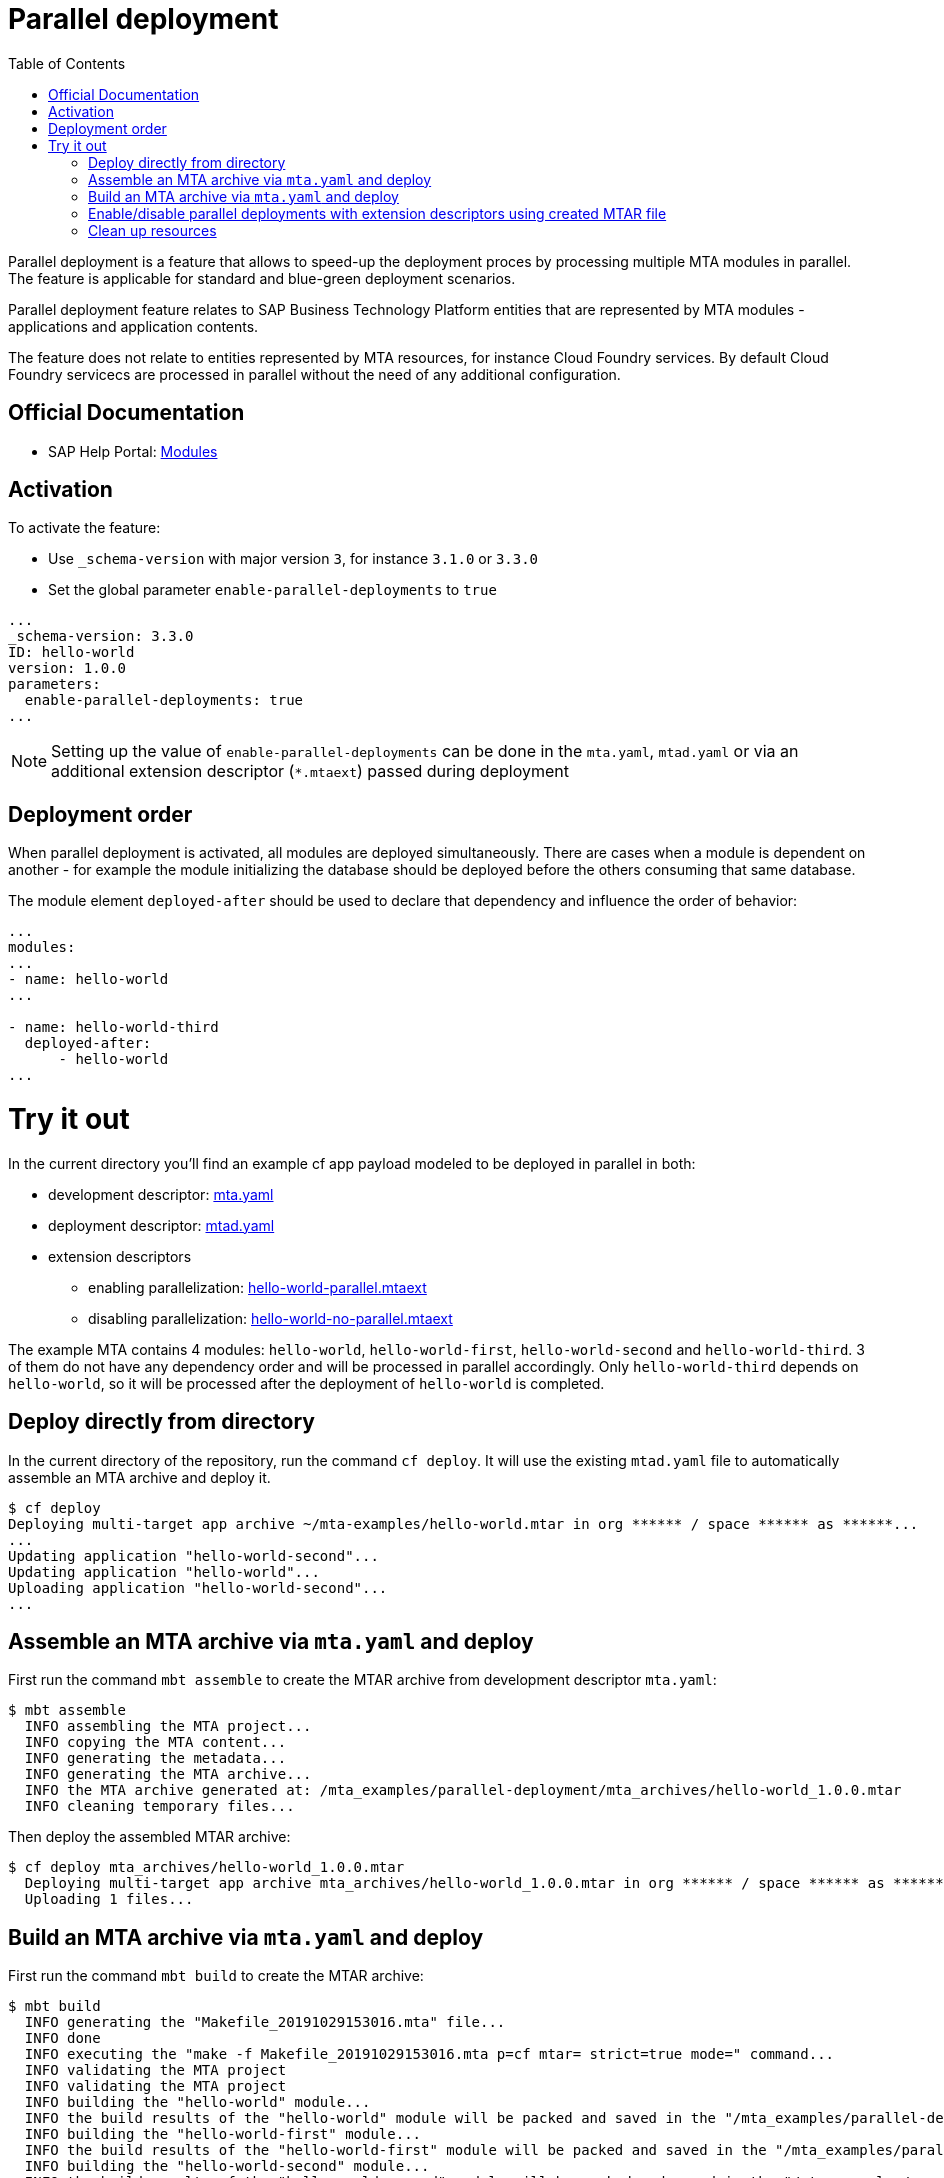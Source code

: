 :toc:

# Parallel deployment

Parallel deployment is a feature that allows to speed-up the deployment proces by processing multiple MTA modules in parallel. The feature is applicable for standard and blue-green deployment scenarios.

Parallel deployment feature relates to SAP Business Technology Platform entities that are represented by MTA modules - applications and application contents.

The feature does not relate to entities represented by MTA resources, for instance Cloud Foundry services. By default Cloud Foundry servicecs are processed in parallel without the need of any additional configuration.

## Official Documentation
* SAP Help Portal: link:https://help.sap.com/viewer/65de2977205c403bbc107264b8eccf4b/Cloud/en-US/177d34d45e3d4fd99f4eeeffc5814cf1.html[Modules]

## Activation

To activate the feature:

- Use `_schema-version` with major version `3`, for instance `3.1.0` or `3.3.0` 
- Set the global parameter `enable-parallel-deployments` to `true` 


```yaml
...
_schema-version: 3.3.0
ID: hello-world
version: 1.0.0
parameters:
  enable-parallel-deployments: true
...
```
NOTE: Setting up the value of `enable-parallel-deployments` can be done in the `mta.yaml`, `mtad.yaml` or via an additional extension descriptor (`*.mtaext`) passed during deployment

## Deployment order

When parallel deployment is activated, all modules are deployed simultaneously. There are cases when a module is dependent on another - for example the module initializing the database should be deployed before the others consuming that same database.

The module element `deployed-after` should be used to declare that dependency and influence the order of behavior:

```yaml
...
modules:
...
- name: hello-world
...

- name: hello-world-third
  deployed-after:
      - hello-world
...
```

# Try it out
In the current directory you'll find an example cf app payload modeled to be deployed in parallel in both:

* development descriptor: link:mta.yaml[mta.yaml]
* deployment descriptor: link:mtad.yaml[mtad.yaml]
* extension descriptors
** enabling parallelization: link:hello-world-parallel.mtaext[hello-world-parallel.mtaext]
** disabling parallelization: link:hello-world-no-parallel.mtaext[hello-world-no-parallel.mtaext]

The example MTA contains 4 modules: `hello-world`, `hello-world-first`, `hello-world-second` and `hello-world-third`. 3 of them do not have any dependency order and will be processed in parallel accordingly. Only `hello-world-third` depends on `hello-world`, so it will be processed after the deployment of `hello-world` is completed.

## Deploy directly from directory

In the current directory of the repository, run the command `cf deploy`. It will use the existing `mtad.yaml` file to automatically assemble an MTA archive and deploy it.

```bash
$ cf deploy
Deploying multi-target app archive ~/mta-examples/hello-world.mtar in org ****** / space ****** as ******...
...
Updating application "hello-world-second"...
Updating application "hello-world"...
Uploading application "hello-world-second"...
...
```

## Assemble an MTA archive via `mta.yaml` and deploy
First run the command `mbt assemble` to create the MTAR archive from development descriptor `mta.yaml`:

```bash
$ mbt assemble
  INFO assembling the MTA project...
  INFO copying the MTA content...
  INFO generating the metadata...
  INFO generating the MTA archive...
  INFO the MTA archive generated at: /mta_examples/parallel-deployment/mta_archives/hello-world_1.0.0.mtar
  INFO cleaning temporary files...
```

Then deploy the assembled MTAR archive:

```bash
$ cf deploy mta_archives/hello-world_1.0.0.mtar
  Deploying multi-target app archive mta_archives/hello-world_1.0.0.mtar in org ****** / space ****** as ******...
  Uploading 1 files...
```

## Build an MTA archive via `mta.yaml` and deploy
First run the command `mbt build` to create the MTAR archive:

```bash
$ mbt build
  INFO generating the "Makefile_20191029153016.mta" file...
  INFO done
  INFO executing the "make -f Makefile_20191029153016.mta p=cf mtar= strict=true mode=" command...
  INFO validating the MTA project
  INFO validating the MTA project
  INFO building the "hello-world" module...
  INFO the build results of the "hello-world" module will be packed and saved in the "/mta_examples/parallel-deployment/.parallel-deployment_mta_build_tmp/hello-world" folder
  INFO building the "hello-world-first" module...
  INFO the build results of the "hello-world-first" module will be packed and saved in the "/mta_examples/parallel-deployment/.parallel-deployment_mta_build_tmp/hello-world-first" folder
  INFO building the "hello-world-second" module...
  INFO the build results of the "hello-world-second" module will be packed and saved in the "/mta_examples/parallel-deployment/.parallel-deployment_mta_build_tmp/hello-world-second" folder
  INFO building the "hello-world-third" module...
  INFO the build results of the "hello-world-third" module will be packed and saved in the "mta_examples/parallel-deployment/.parallel-deployment_mta_build_tmp/hello-world-third" folder
  INFO generating the metadata...
  INFO generating the MTA archive...
  INFO the MTA archive generated at: /mta_examples/parallel-deployment/mta_archives/hello-world_1.0.0.mtar
  INFO cleaning temporary files...
```

Then deploy the built MTAR archive:

```bash
$ cf deploy mta_archives/hello-world_1.0.0.mtar
  Deploying multi-target app archive mta_archives/hello-world_1.0.0.mtar in org ***** / space ****** as ******...
  Uploading 1 files...
  ...
```

## Enable/disable parallel deployments with extension descriptors using created MTAR file

```bash
$ cf deploy mta_archives/hello-world_1.0.0.mtar -e hello-world-parallel.mtaext
```
```bash
$ cf deploy mta_archives/hello-world_1.0.0.mtar -e hello-world-no-parallel.mtaext
```
Note the processing of the MTA in the command output of both commands.

## Clean up resources
It is recommended to stop or undeploy your MTAs when they are no longer needed. In order to do so, run the following command:
``` bash
$ cf undeploy <mta-id> -f --delete-services
```
